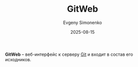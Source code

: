 :PROPERTIES:
:ID:       3239412e-a843-4b71-80c6-e5e4d327d706
:END:
#+TITLE: GitWeb
#+AUTHOR: Evgeny Simonenko
#+LANGUAGE: Russian
#+LICENSE: CC BY-SA 4.0
#+DATE: 2025-08-15
#+FILETAGS: :git:

*GitWeb* -- веб-интерфейс к серверу [[id:1909cd0a-b30f-4769-bd71-9dd9ca3eb2f5][Git]] и входит в состав его исходников.
